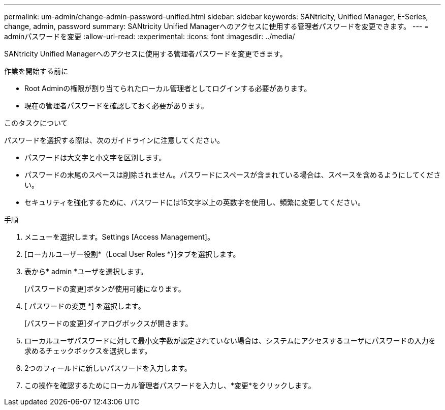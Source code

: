 ---
permalink: um-admin/change-admin-password-unified.html 
sidebar: sidebar 
keywords: SANtricity, Unified Manager, E-Series, change, admin, password 
summary: SANtricity Unified Managerへのアクセスに使用する管理者パスワードを変更できます。 
---
= adminパスワードを変更
:allow-uri-read: 
:experimental: 
:icons: font
:imagesdir: ../media/


[role="lead"]
SANtricity Unified Managerへのアクセスに使用する管理者パスワードを変更できます。

.作業を開始する前に
* Root Adminの権限が割り当てられたローカル管理者としてログインする必要があります。
* 現在の管理者パスワードを確認しておく必要があります。


.このタスクについて
パスワードを選択する際は、次のガイドラインに注意してください。

* パスワードは大文字と小文字を区別します。
* パスワードの末尾のスペースは削除されません。パスワードにスペースが含まれている場合は、スペースを含めるようにしてください。
* セキュリティを強化するために、パスワードには15文字以上の英数字を使用し、頻繁に変更してください。


.手順
. メニューを選択します。Settings [Access Management]。
. [ローカルユーザー役割*（Local User Roles *）]タブを選択します。
. 表から* admin *ユーザを選択します。
+
[パスワードの変更]ボタンが使用可能になります。

. [ パスワードの変更 *] を選択します。
+
[パスワードの変更]ダイアログボックスが開きます。

. ローカルユーザパスワードに対して最小文字数が設定されていない場合は、システムにアクセスするユーザにパスワードの入力を求めるチェックボックスを選択します。
. 2つのフィールドに新しいパスワードを入力します。
. この操作を確認するためにローカル管理者パスワードを入力し、*変更*をクリックします。

